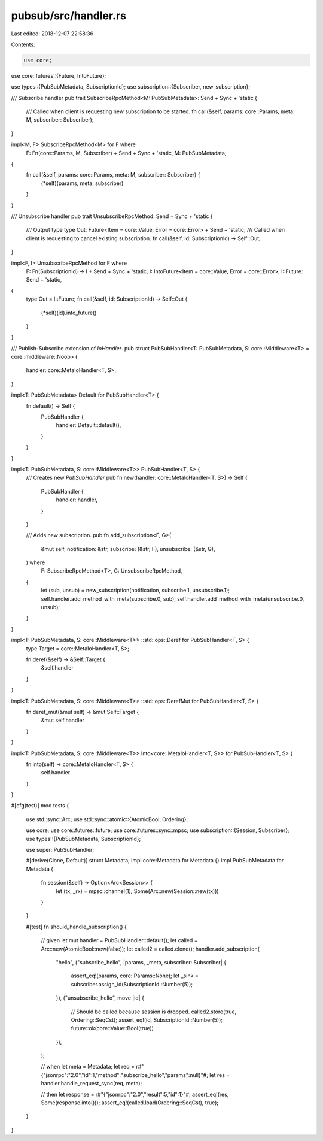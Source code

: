 pubsub/src/handler.rs
=====================

Last edited: 2018-12-07 22:58:36

Contents:

.. code-block:: rs

    use core;
use core::futures::{Future, IntoFuture};

use types::{PubSubMetadata, SubscriptionId};
use subscription::{Subscriber, new_subscription};

/// Subscribe handler
pub trait SubscribeRpcMethod<M: PubSubMetadata>: Send + Sync + 'static {
	/// Called when client is requesting new subscription to be started.
	fn call(&self, params: core::Params, meta: M, subscriber: Subscriber);
}

impl<M, F> SubscribeRpcMethod<M> for F where
	F: Fn(core::Params, M, Subscriber) + Send + Sync + 'static,
	M: PubSubMetadata,
{
	fn call(&self, params: core::Params, meta: M, subscriber: Subscriber) {
		(*self)(params, meta, subscriber)
	}
}

/// Unsubscribe handler
pub trait UnsubscribeRpcMethod: Send + Sync + 'static {
	/// Output type
	type Out: Future<Item = core::Value, Error = core::Error> + Send + 'static;
	/// Called when client is requesting to cancel existing subscription.
	fn call(&self, id: SubscriptionId) -> Self::Out;
}

impl<F, I> UnsubscribeRpcMethod for F where
	F: Fn(SubscriptionId) -> I + Send + Sync + 'static,
	I: IntoFuture<Item = core::Value, Error = core::Error>,
	I::Future: Send + 'static,
{
	type Out = I::Future;
	fn call(&self, id: SubscriptionId) -> Self::Out {
		(*self)(id).into_future()
	}
}

/// Publish-Subscribe extension of `IoHandler`.
pub struct PubSubHandler<T: PubSubMetadata, S: core::Middleware<T> = core::middleware::Noop> {
	handler: core::MetaIoHandler<T, S>,
}

impl<T: PubSubMetadata> Default for PubSubHandler<T> {
	fn default() -> Self {
		PubSubHandler {
			handler: Default::default(),
		}
	}
}

impl<T: PubSubMetadata, S: core::Middleware<T>> PubSubHandler<T, S> {
	/// Creates new `PubSubHandler`
	pub fn new(handler: core::MetaIoHandler<T, S>) -> Self {
		PubSubHandler {
			handler: handler,
		}
	}

	/// Adds new subscription.
	pub fn add_subscription<F, G>(
		&mut self,
		notification: &str,
		subscribe: (&str, F),
		unsubscribe: (&str, G),
	) where
		F: SubscribeRpcMethod<T>,
		G: UnsubscribeRpcMethod,
	{
		let (sub, unsub) = new_subscription(notification, subscribe.1, unsubscribe.1);
		self.handler.add_method_with_meta(subscribe.0, sub);
		self.handler.add_method_with_meta(unsubscribe.0, unsub);
	}
}

impl<T: PubSubMetadata, S: core::Middleware<T>> ::std::ops::Deref for PubSubHandler<T, S> {
	type Target = core::MetaIoHandler<T, S>;

	fn deref(&self) -> &Self::Target {
		&self.handler
	}
}

impl<T: PubSubMetadata, S: core::Middleware<T>> ::std::ops::DerefMut for PubSubHandler<T, S> {
	fn deref_mut(&mut self) -> &mut Self::Target {
		&mut self.handler
	}
}

impl<T: PubSubMetadata, S: core::Middleware<T>> Into<core::MetaIoHandler<T, S>> for PubSubHandler<T, S> {
	fn into(self) -> core::MetaIoHandler<T, S> {
		self.handler
	}
}

#[cfg(test)]
mod tests {
	use std::sync::Arc;
	use std::sync::atomic::{AtomicBool, Ordering};

	use core;
	use core::futures::future;
	use core::futures::sync::mpsc;
	use subscription::{Session, Subscriber};
	use types::{PubSubMetadata, SubscriptionId};

	use super::PubSubHandler;

	#[derive(Clone, Default)]
	struct Metadata;
	impl core::Metadata for Metadata {}
	impl PubSubMetadata for Metadata {
		fn session(&self) -> Option<Arc<Session>> {
			let (tx, _rx) = mpsc::channel(1);
			Some(Arc::new(Session::new(tx)))
		}
	}

	#[test]
	fn should_handle_subscription() {
		// given
		let mut handler = PubSubHandler::default();
		let called = Arc::new(AtomicBool::new(false));
		let called2 = called.clone();
		handler.add_subscription(
			"hello",
			("subscribe_hello", |params, _meta, subscriber: Subscriber| {
				assert_eq!(params, core::Params::None);
				let _sink = subscriber.assign_id(SubscriptionId::Number(5));
			}),
			("unsubscribe_hello", move |id| {
				// Should be called because session is dropped.
				called2.store(true, Ordering::SeqCst);
				assert_eq!(id, SubscriptionId::Number(5));
				future::ok(core::Value::Bool(true))
			}),
		);

		// when
		let meta = Metadata;
		let req = r#"{"jsonrpc":"2.0","id":1,"method":"subscribe_hello","params":null}"#;
		let res = handler.handle_request_sync(req, meta);

		// then
		let response = r#"{"jsonrpc":"2.0","result":5,"id":1}"#;
		assert_eq!(res, Some(response.into()));
		assert_eq!(called.load(Ordering::SeqCst), true);
	}

}


